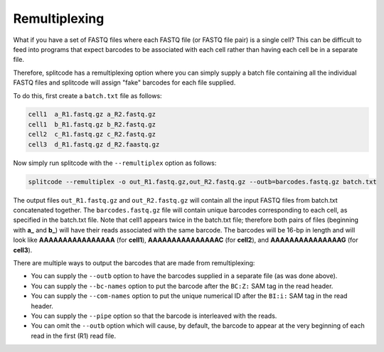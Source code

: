 Remultiplexing
==============

What if you have a set of FASTQ files where each FASTQ file (or FASTQ file pair) is a single cell? This can be difficult to feed into programs that expect barcodes to be associated with each cell rather than having each cell be in a separate file.

Therefore, splitcode has a remultiplexing option where you can simply supply a batch file containing all the individual FASTQ files and splitcode will assign "fake" barcodes for each file supplied.

To do this, first create a ``batch.txt`` file as follows:

.. code-block:: text

 cell1  a_R1.fastq.gz a_R2.fastq.gz
 cell1  b_R1.fastq.gz b_R2.fastq.gz
 cell2  c_R1.fastq.gz c_R2.fastq.gz
 cell3  d_R1.fastq.gz d_R2.faastq.gz
 
Now simply run splitcode with the ``--remultiplex`` option as follows:

.. code-block:: shell

 splitcode --remultiplex -o out_R1.fastq.gz,out_R2.fastq.gz --outb=barcodes.fastq.gz batch.txt

The output files ``out_R1.fastq.gz`` and ``out_R2.fastq.gz`` will contain all the input FASTQ files from batch.txt concatenated together. The ``barcodes.fastq.gz`` file will contain unique barcodes corresponding to each cell, as specified in the batch.txt file. Note that cell1 appears twice in the batch.txt file; therefore both pairs of files (beginning with **a_** and **b_**) will have their reads associated with the same barcode. The barcodes will be 16-bp in length and will look like **AAAAAAAAAAAAAAAA** (for **cell1**), **AAAAAAAAAAAAAAAC** (for **cell2**), and **AAAAAAAAAAAAAAAG** (for **cell3**).

There are multiple ways to output the barcodes that are made from remultiplexing:

* You can supply the ``--outb`` option to have the barcodes supplied in a separate file (as was done above).
* You can supply the ``--bc-names`` option to put the barcode after the ``BC:Z:`` SAM tag in the read header.
* You can supply the ``--com-names`` option to put the unique numerical ID after the ``BI:i:`` SAM tag in the read header.
* You can supply the ``--pipe`` option so that the barcode is interleaved with the reads.
* You can omit the ``--outb`` option which will cause, by default, the barcode to appear at the very beginning of each read in the first (R1) read file.